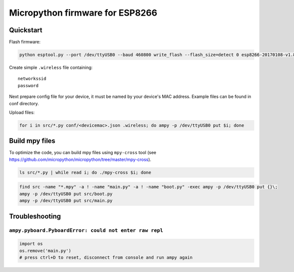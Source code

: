 ================================
Micropython firmware for ESP8266
================================

Quickstart
==========

Flash firmware:

.. code-block:: bash

    python esptool.py --port /dev/ttyUSB0 --baud 460800 write_flash --flash_size=detect 0 esp8266-20170108-v1.8.7.bin

Create simple ``.wireless`` file containing:

::

    networkssid
    password

Next prepare config file for your device, it must be named by your device's
MAC address. Example files can be found in conf directory.

Upload files:

.. code-block:: bash

    for i in src/*.py conf/<devicemac>.json .wireless; do ampy -p /dev/ttyUSB0 put $i; done

Build mpy files
===============

To optimize the code, you can build mpy files using ``mpy-cross`` tool (see
https://github.com/micropython/micropython/tree/master/mpy-cross).

.. code-block:: bash

    ls src/*.py | while read i; do ./mpy-cross $i; done

.. code-block:: bash

    find src -name "*.mpy" -a ! -name "main.py" -a ! -name "boot.py" -exec ampy -p /dev/ttyUSB0 put {}\;
    ampy -p /dev/ttyUSB0 put src/boot.py
    ampy -p /dev/ttyUSB0 put src/main.py


Troubleshooting
===============

``ampy.pyboard.PyboardError: could not enter raw repl``
-------------------------------------------------------
.. code-block:: bash

    import os
    os.remove('main.py')
    # press ctrl+D to reset, disconnect from console and run ampy again
